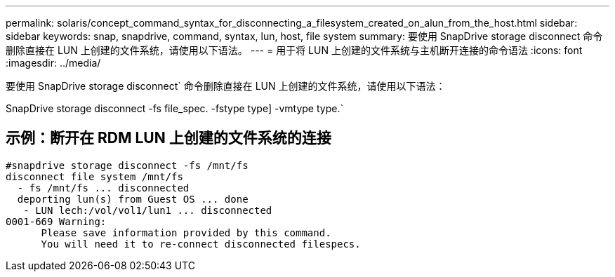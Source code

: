 ---
permalink: solaris/concept_command_syntax_for_disconnecting_a_filesystem_created_on_alun_from_the_host.html 
sidebar: sidebar 
keywords: snap, snapdrive, command, syntax, lun, host, file system 
summary: 要使用 SnapDrive storage disconnect 命令删除直接在 LUN 上创建的文件系统，请使用以下语法。 
---
= 用于将 LUN 上创建的文件系统与主机断开连接的命令语法
:icons: font
:imagesdir: ../media/


[role="lead"]
要使用 SnapDrive storage disconnect` 命令删除直接在 LUN 上创建的文件系统，请使用以下语法：

SnapDrive storage disconnect -fs file_spec. -fstype type] -vmtype type.`



== 示例：断开在 RDM LUN 上创建的文件系统的连接

[listing]
----

#snapdrive storage disconnect -fs /mnt/fs
disconnect file system /mnt/fs
  - fs /mnt/fs ... disconnected
  deporting lun(s) from Guest OS ... done
   - LUN lech:/vol/vol1/lun1 ... disconnected
0001-669 Warning:
      Please save information provided by this command.
      You will need it to re-connect disconnected filespecs.
----